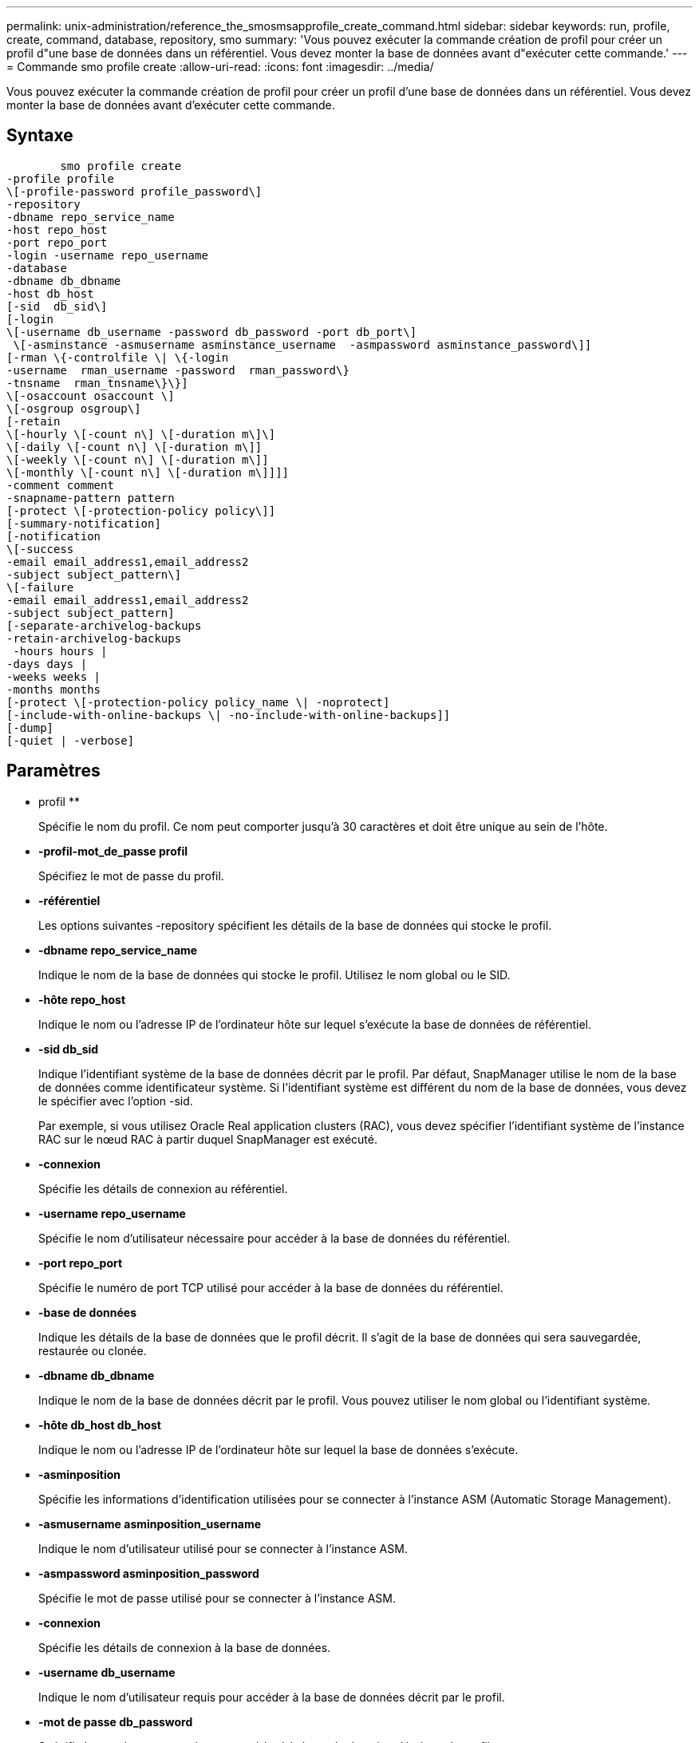 ---
permalink: unix-administration/reference_the_smosmsapprofile_create_command.html 
sidebar: sidebar 
keywords: run, profile, create, command, database, repository, smo 
summary: 'Vous pouvez exécuter la commande création de profil pour créer un profil d"une base de données dans un référentiel. Vous devez monter la base de données avant d"exécuter cette commande.' 
---
= Commande smo profile create
:allow-uri-read: 
:icons: font
:imagesdir: ../media/


[role="lead"]
Vous pouvez exécuter la commande création de profil pour créer un profil d'une base de données dans un référentiel. Vous devez monter la base de données avant d'exécuter cette commande.



== Syntaxe

[listing]
----

        smo profile create
-profile profile
\[-profile-password profile_password\]
-repository
-dbname repo_service_name
-host repo_host
-port repo_port
-login -username repo_username
-database
-dbname db_dbname
-host db_host
[-sid  db_sid\]
[-login
\[-username db_username -password db_password -port db_port\]
 \[-asminstance -asmusername asminstance_username  -asmpassword asminstance_password\]]
[-rman \{-controlfile \| \{-login
-username  rman_username -password  rman_password\}
-tnsname  rman_tnsname\}\}]
\[-osaccount osaccount \]
\[-osgroup osgroup\]
[-retain
\[-hourly \[-count n\] \[-duration m\]\]
\[-daily \[-count n\] \[-duration m\]]
\[-weekly \[-count n\] \[-duration m\]]
\[-monthly \[-count n\] \[-duration m\]]]]
-comment comment
-snapname-pattern pattern
[-protect \[-protection-policy policy\]]
[-summary-notification]
[-notification
\[-success
-email email_address1,email_address2
-subject subject_pattern\]
\[-failure
-email email_address1,email_address2
-subject subject_pattern]
[-separate-archivelog-backups
-retain-archivelog-backups
 -hours hours |
-days days |
-weeks weeks |
-months months
[-protect \[-protection-policy policy_name \| -noprotect]
[-include-with-online-backups \| -no-include-with-online-backups]]
[-dump]
[-quiet | -verbose]
----


== Paramètres

* profil **
+
Spécifie le nom du profil. Ce nom peut comporter jusqu'à 30 caractères et doit être unique au sein de l'hôte.

* *-profil-mot_de_passe profil*
+
Spécifiez le mot de passe du profil.

* *-référentiel*
+
Les options suivantes -repository spécifient les détails de la base de données qui stocke le profil.

* *-dbname repo_service_name*
+
Indique le nom de la base de données qui stocke le profil. Utilisez le nom global ou le SID.

* *-hôte repo_host*
+
Indique le nom ou l'adresse IP de l'ordinateur hôte sur lequel s'exécute la base de données de référentiel.

* *-sid db_sid*
+
Indique l'identifiant système de la base de données décrit par le profil. Par défaut, SnapManager utilise le nom de la base de données comme identificateur système. Si l'identifiant système est différent du nom de la base de données, vous devez le spécifier avec l'option -sid.

+
Par exemple, si vous utilisez Oracle Real application clusters (RAC), vous devez spécifier l'identifiant système de l'instance RAC sur le nœud RAC à partir duquel SnapManager est exécuté.

* *-connexion*
+
Spécifie les détails de connexion au référentiel.

* *-username repo_username*
+
Spécifie le nom d'utilisateur nécessaire pour accéder à la base de données du référentiel.

* *-port repo_port*
+
Spécifie le numéro de port TCP utilisé pour accéder à la base de données du référentiel.

* *-base de données*
+
Indique les détails de la base de données que le profil décrit. Il s'agit de la base de données qui sera sauvegardée, restaurée ou clonée.

* *-dbname db_dbname*
+
Indique le nom de la base de données décrit par le profil. Vous pouvez utiliser le nom global ou l'identifiant système.

* *-hôte db_host db_host*
+
Indique le nom ou l'adresse IP de l'ordinateur hôte sur lequel la base de données s'exécute.

* *-asminposition*
+
Spécifie les informations d'identification utilisées pour se connecter à l'instance ASM (Automatic Storage Management).

* *-asmusername asminposition_username*
+
Indique le nom d'utilisateur utilisé pour se connecter à l'instance ASM.

* *-asmpassword asminposition_password*
+
Spécifie le mot de passe utilisé pour se connecter à l'instance ASM.

* *-connexion*
+
Spécifie les détails de connexion à la base de données.

* *-username db_username*
+
Indique le nom d'utilisateur requis pour accéder à la base de données décrit par le profil.

* *-mot de passe db_password*
+
Spécifie le mot de passe requis pour accéder à la base de données décrit par le profil.

* *-port db_port*
+
Spécifie le numéro de port TCP utilisé pour accéder à la base de données que le profil décrit.

* *-rman*
+
Spécifie les détails qu'SnapManager utilise pour cataloguer les sauvegardes avec Oracle Recovery Manager (RMAN).

* *-controlfile*
+
Spécifie les fichiers de contrôle de base de données cible au lieu d'un catalogue en tant que référentiel RMAN.

* *-connexion*
+
Spécifie les détails de connexion RMAN.

* *-mot de passe rman_mot de passe*
+
Spécifie le mot de passe utilisé pour se connecter au catalogue RMAN.

* *-username rman_username*
+
Spécifie le nom d'utilisateur utilisé pour se connecter au catalogue RMAN.

* *-tnsname nomnet*
+
Indique le nom de la connexion tnsname (défini dans le fichier tsname.ora).

* *-oscompte compte*
+
Spécifie le nom du compte utilisateur de la base de données Oracle. SnapManager utilise ce compte pour effectuer les opérations Oracle telles que le démarrage et l'arrêt. Il s'agit généralement de l'utilisateur propriétaire du logiciel Oracle sur l'hôte, par exemple oracle.

* *-groupe d'osgroup*
+
Spécifie le nom du groupe de bases de données Oracle associé au compte oracle.

* *-retain [-hourly [-count n] [-duration m]] [-daily [-count n] [-duration m]] [-hebdomadaire [-count n] [-duration m]] [-mensuel [-comptage n] [-durée m]*
+
Spécifie la stratégie de conservation pour une sauvegarde où ou les deux d'un compte de rétention et une durée de conservation pour une classe de rétention (horaire, quotidien, hebdomadaire, mensuel).

+
Pour chaque classe de rétention, ou les deux d'un nombre de rétention ou d'une durée de conservation peuvent être spécifiés. La durée est exprimée en unités de la classe (par exemple, heures pour l'heure, jours pour la journée). Par exemple, si l'utilisateur indique uniquement une durée de conservation de 7 pour les sauvegardes quotidiennes, SnapManager ne limite pas le nombre de sauvegardes quotidiennes du profil (car le nombre de rétention est 0), mais SnapManager supprimera automatiquement les sauvegardes quotidiennes créées il y a plus de 7 jours.

* *-commentaire*
+
Spécifie le commentaire d'un profil décrivant le domaine de profil.

* *-motif-snapname*
+
Spécifie le modèle de nom pour les copies Snapshot. Vous pouvez également inclure du texte personnalisé, par exemple HAOPS pour les opérations hautement disponibles, dans tous les noms de copie Snapshot. Vous pouvez modifier le schéma de nommage des copies Snapshot lorsque vous créez un profil ou après sa création. La mise à jour s'applique uniquement aux copies Snapshot qui n'ont pas encore été créées. Les copies Snapshot qui existent conservent le modèle Snapname précédent. Vous pouvez utiliser plusieurs variables dans le texte du motif.

* *-protection -politique-protection*
+
Indique si la sauvegarde doit être protégée sur le stockage secondaire.

+

NOTE: Si -protectis spécifié sans -protection-policy, alors le dataset ne dispose pas d'une stratégie de protection. Si -Protect est spécifié et -protection-policy n'est pas définie lors de la création du profil, il peut être défini ultérieurement par la commande bysmo profile update ou par l'administrateur du stockage via la console de protection Manager.

* *-résumé-notification*
+
Indique que la notification par e-mail sommaire est activée pour le nouveau profil.

* *-notification -courriel-succès-adresse_courriel 1,adresse-courriel-2 -thème_modèle*
+
Spécifie que la notification par e-mail est activée pour le nouveau profil afin que les e-mails soient reçus par les destinataires lorsque l'opération SnapManager réussit. Vous devez entrer une ou plusieurs adresses e-mail auxquelles les alertes e-mail seront envoyées et un modèle d'objet d'e-mail pour le nouveau profil.

+
Vous pouvez également inclure du texte d'objet personnalisé pour le nouveau profil. Vous pouvez modifier le texte de l'objet lorsque vous créez un profil ou après sa création. L'objet mis à jour s'applique uniquement aux e-mails non envoyés. Vous pouvez utiliser plusieurs variables pour l'objet de l'e-mail.

* *-notification -échec -email e-mail_address1,adresse e-mail 2 -subject_pattern*
+
Spécifie que l'activation de la notification par e-mail est activée pour le nouveau profil afin que les e-mails soient reçus par les destinataires en cas d'échec de l'opération SnapManager. Vous devez entrer une ou plusieurs adresses e-mail auxquelles les alertes e-mail seront envoyées et un modèle d'objet d'e-mail pour le nouveau profil.

+
Vous pouvez également inclure du texte d'objet personnalisé pour le nouveau profil. Vous pouvez modifier le texte de l'objet lorsque vous créez un profil ou après sa création. L'objet mis à jour s'applique uniquement aux e-mails non envoyés. Vous pouvez utiliser plusieurs variables pour l'objet de l'e-mail.

* *-séparé-archivelog-sauvegardes*
+
Spécifie que la sauvegarde du journal d'archivage est séparée de la sauvegarde du fichier de données. Il s'agit d'un paramètre facultatif que vous pouvez fournir lors de la création du profil. Après avoir séparé la sauvegarde à l'aide de cette option, vous pouvez effectuer une sauvegarde de fichiers de données uniquement ou des journaux d'archivage uniquement.

* *-conserver-archivelog-sauvegardes -heures | -jours de repos | -semaines| -mois de semaine*
+
Indique que les sauvegardes du journal d'archivage sont conservées en fonction de la durée de conservation du journal d'archivage (horaire, quotidien, hebdomadaire, mensuel).

* *protéger [-protection-policypolitolique_name] | -noprotect*
+
Indique de protéger les fichiers journaux d'archives en fonction de la stratégie de protection du journal d'archivage.

+
L'option -noProtect spécifie de ne pas protéger les fichiers journaux d'archives.

* *-calme*
+
Affiche uniquement les messages d'erreur dans la console. La valeur par défaut est d'afficher les messages d'erreur et d'avertissement.

* *-verbose*
+
Affiche les messages d'erreur, d'avertissement et d'information dans la console.

* *-inclure-avec-sauvegardes-en-ligne*
+
Indique que la sauvegarde du journal d'archivage est incluse avec la sauvegarde de base de données en ligne.

* *-sans-inclure-avec-en-ligne-sauvegardes*
+
Indique que les sauvegardes du journal d'archivage ne sont pas incluses avec la sauvegarde de base de données en ligne.

* *-dump*
+
Indique que les fichiers de vidage sont collectés après l'opération de création de profil réussie.





== Exemple

L'exemple suivant montre la création d'un profil avec une stratégie de conservation horaire et une notification par e-mail :

[listing]
----
smo profile create -profile test_rbac -profile-password netapp -repository -dbname SMOREP -host hostname.org.com -port 1521 -login -username smorep -database -dbname
RACB -host saal -sid racb1 -login -username sys -password netapp -port 1521 -rman -controlfile -retain -hourly -count 30 -verbose
Operation Id [8abc01ec0e78ebda010e78ebe6a40005] succeeded.
----
*Informations connexes*

xref:concept_managing_profiles_for_efficient_backups.adoc[Gestion des profils pour des sauvegardes efficaces]

xref:reference_the_smosmsapprotection_policy_command.adoc[Commande smo protection-policy]

xref:concept_snapshot_copy_naming.adoc[Dénomination de la copie Snapshot]

xref:concept_how_snapmanager_retains_backups_on_the_local_storage.adoc[SnapManager conserve les sauvegardes sur le système de stockage local]
